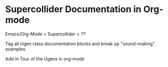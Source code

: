 * Supercollider Documentation in Org-mode

Emacs/Org-Mode + Supercollider = ??

Tag all Ugen class documentation blocks and break up "sound-making" examples.

Add in Tour of the Ugens in org-mode
